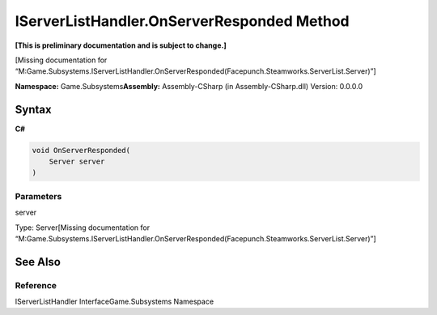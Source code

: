 IServerListHandler.OnServerResponded Method
===========================================

**[This is preliminary documentation and is subject to change.]**

[Missing documentation for
“M:Game.Subsystems.IServerListHandler.OnServerResponded(Facepunch.Steamworks.ServerList.Server)”]

**Namespace:** Game.Subsystems\ **Assembly:** Assembly-CSharp (in
Assembly-CSharp.dll) Version: 0.0.0.0

Syntax
------

**C#**\ 

.. code:: c#

   void OnServerResponded(
       Server server
   )

Parameters
~~~~~~~~~~

 

.. raw:: html

   <dl>

.. raw:: html

   <dt>

server

.. raw:: html

   </dt>

.. raw:: html

   <dd>

Type: Server[Missing documentation for
“M:Game.Subsystems.IServerListHandler.OnServerResponded(Facepunch.Steamworks.ServerList.Server)”]

.. raw:: html

   </dd>

.. raw:: html

   </dl>

See Also
--------

Reference
~~~~~~~~~

IServerListHandler InterfaceGame.Subsystems Namespace
